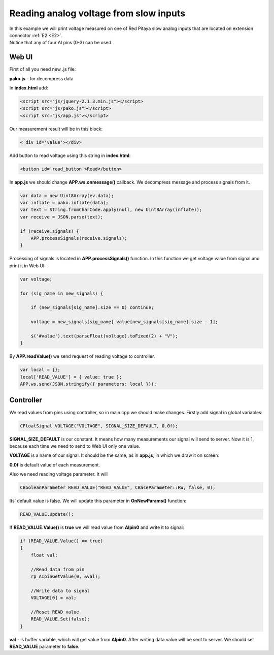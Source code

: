 .. _ReadAVSI:

#######################################
Reading analog voltage from slow inputs
#######################################

| In this example we will print voltage measured on one of Red Pitaya slow analog inputs that are located on extension 
  connector :ref:`E2 <E2>`. 
| Notice that any of four AI pins (0-3) can be used.

******
Web UI
******

First of all you need new .js file:

**pako.js** - for decompress data

In **index.html** add:

.. code-block:: html

    <script src="js/jquery-2.1.3.min.js"></script>
    <script src="js/pako.js"></script>
    <script src="js/app.js"></script>
    
Our measurement result will be in this block:

.. code-block:: html

    < div id='value'></div>

Add button to read voltage using this string in **index.html**:

.. code-block:: html

    <button id='read_button'>Read</button>

In **app.js** we should change **APP.ws.onmessage()** callback. We decompress message and process signals from it.

.. code-block:: html

    var data = new Uint8Array(ev.data);
    var inflate = pako.inflate(data);
    var text = String.fromCharCode.apply(null, new Uint8Array(inflate));
    var receive = JSON.parse(text);

    if (receive.signals) {
        APP.processSignals(receive.signals);
    }
    
Processing of signals is located in **APP.processSignals()** function. In this function we get voltage value from 
signal and print it in Web UI:

.. code-block:: html

    var voltage;

    for (sig_name in new_signals) {

        if (new_signals[sig_name].size == 0) continue;

        voltage = new_signals[sig_name].value[new_signals[sig_name].size - 1];

        $('#value').text(parseFloat(voltage).toFixed(2) + "V");
    }

By **APP.readValue()** we send request of reading voltage to controller.

.. code-block:: html

    var local = {};
    local['READ_VALUE'] = { value: true };
    APP.ws.send(JSON.stringify({ parameters: local }));
    
**********
Controller
**********

We read values from pins using controller, so in main.cpp we should make changes. Firstly add signal in global
variables:

.. code-block:: c

    CFloatSignal VOLTAGE("VOLTAGE", SIGNAL_SIZE_DEFAULT, 0.0f);

**SIGNAL_SIZE_DEFAULT** is our constant. It means how many measurements our signal will send to server. Now it is 1, 
because each time we need to send to Web UI only one value.

**VOLTAGE** is a name of our signal. It should be the same, as in **app.js**, in which we draw it on screen.

**0.0f** is default value of each measurement.

Also we need reading voltage parameter. It will

.. code-block:: c

    CBooleanParameter READ_VALUE("READ_VALUE", CBaseParameter::RW, false, 0);


Its’ default value is false. We will update this parameter in **OnNewParams()** function:

.. code-block:: c

    READ_VALUE.Update();

If **READ_VALUE.Value()** is **true** we will read value from **AIpin0** and write it to signal:

.. code-block:: c

    if (READ_VALUE.Value() == true)
    {
        float val;

        //Read data from pin
        rp_AIpinGetValue(0, &val);

        //Write data to signal
        VOLTAGE[0] = val;

        //Reset READ value
        READ_VALUE.Set(false);
    }

**val** - is buffer variable, which will get value from **AIpin0**. After writing data value will be sent to server. 
We should set **READ_VALUE** parameter to **false**.
